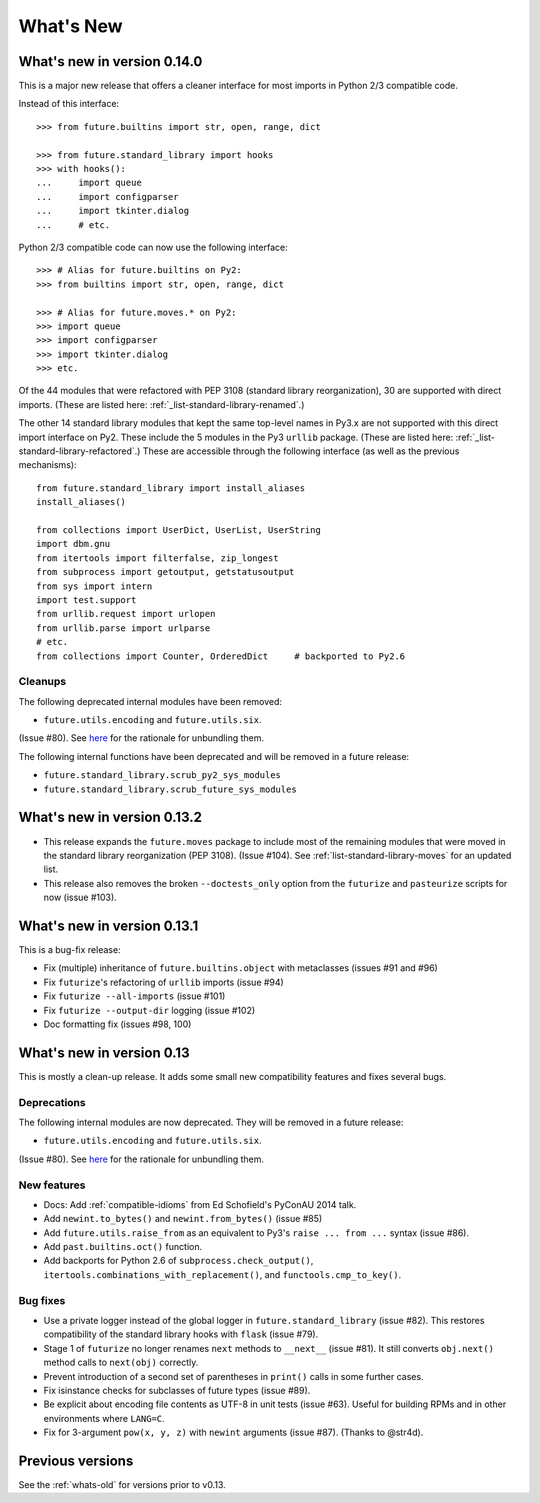 .. _whats-new-0.13.x:

What's New
**********

What's new in version 0.14.0
============================

This is a major new release that offers a cleaner interface for most imports in
Python 2/3 compatible code.

Instead of this interface::

    >>> from future.builtins import str, open, range, dict

    >>> from future.standard_library import hooks
    >>> with hooks():
    ...     import queue
    ...     import configparser
    ...     import tkinter.dialog
    ...     # etc.

Python 2/3 compatible code can now use the following interface::

    >>> # Alias for future.builtins on Py2:
    >>> from builtins import str, open, range, dict

    >>> # Alias for future.moves.* on Py2:
    >>> import queue
    >>> import configparser
    >>> import tkinter.dialog
    >>> etc.

Of the 44 modules that were refactored with PEP 3108 (standard library
reorganization), 30 are supported with direct imports. (These are listed here:
:ref:`_list-standard-library-renamed`.)

The other 14 standard library modules that kept the same top-level names in
Py3.x are not supported with this direct import interface on Py2. These include
the 5 modules in the Py3 ``urllib`` package. (These are listed here:
:ref:`_list-standard-library-refactored`.) These are accessible through the following
interface (as well as the previous mechanisms)::

    from future.standard_library import install_aliases
    install_aliases()

    from collections import UserDict, UserList, UserString
    import dbm.gnu
    from itertools import filterfalse, zip_longest
    from subprocess import getoutput, getstatusoutput
    from sys import intern
    import test.support
    from urllib.request import urlopen
    from urllib.parse import urlparse
    # etc.
    from collections import Counter, OrderedDict     # backported to Py2.6


Cleanups
--------

The following deprecated internal modules have been removed:

- ``future.utils.encoding`` and ``future.utils.six``.

(Issue #80). See `here <http://fedoraproject.org/wiki/Packaging:No_Bundled_Libraries>`_
for the rationale for unbundling them.

The following internal functions have been deprecated and will be removed in a future release:

- ``future.standard_library.scrub_py2_sys_modules``
- ``future.standard_library.scrub_future_sys_modules``


What's new in version 0.13.2
============================

- This release expands the ``future.moves`` package to include most of the remaining
  modules that were moved in the standard library reorganization (PEP 3108).
  (Issue #104). See :ref:`list-standard-library-moves` for an updated list.

- This release also removes the broken ``--doctests_only`` option from the ``futurize``
  and ``pasteurize`` scripts for now (issue #103).

What's new in version 0.13.1
============================

This is a bug-fix release:

- Fix (multiple) inheritance of ``future.builtins.object`` with metaclasses (issues #91 and #96)
- Fix ``futurize``'s refactoring of ``urllib`` imports (issue #94)
- Fix ``futurize --all-imports`` (issue #101)
- Fix ``futurize --output-dir`` logging (issue #102)
- Doc formatting fix (issues #98, 100)


What's new in version 0.13
==========================

This is mostly a clean-up release. It adds some small new compatibility features
and fixes several bugs.

Deprecations
------------

The following internal modules are now deprecated. They will be removed in a
future release:

- ``future.utils.encoding`` and ``future.utils.six``.

(Issue #80). See `here <http://fedoraproject.org/wiki/Packaging:No_Bundled_Libraries>`_
for the rationale for unbundling them.


New features
------------

- Docs: Add :ref:`compatible-idioms` from Ed Schofield's PyConAU 2014 talk.
- Add ``newint.to_bytes()`` and ``newint.from_bytes()`` (issue #85)
- Add ``future.utils.raise_from`` as an equivalent to Py3's ``raise ... from
  ...`` syntax (issue #86).
- Add ``past.builtins.oct()`` function.
- Add backports for Python 2.6 of ``subprocess.check_output()``,
  ``itertools.combinations_with_replacement()``, and ``functools.cmp_to_key()``.

Bug fixes
---------

- Use a private logger instead of the global logger in
  ``future.standard_library`` (issue #82). This restores compatibility of the
  standard library hooks with ``flask`` (issue #79).
- Stage 1 of ``futurize`` no longer renames ``next`` methods to ``__next__``
  (issue #81). It still converts ``obj.next()`` method calls to
  ``next(obj)`` correctly.
- Prevent introduction of a second set of parentheses in ``print()`` calls in
  some further cases.
- Fix isinstance checks for subclasses of future types (issue #89).
- Be explicit about encoding file contents as UTF-8 in unit tests (issue #63).
  Useful for building RPMs and in other environments where ``LANG=C``.
- Fix for 3-argument ``pow(x, y, z)`` with ``newint`` arguments (issue #87).
  (Thanks to @str4d).


Previous versions
=================

See the :ref:`whats-old` for versions prior to v0.13.
